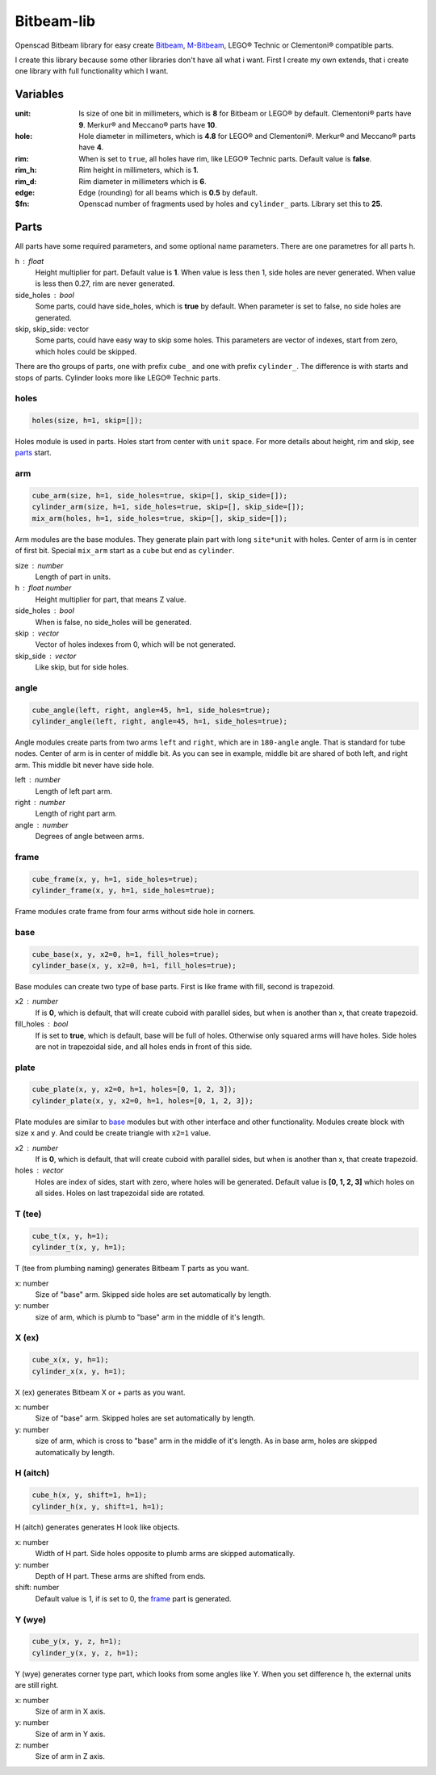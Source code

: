Bitbeam-lib
===========
Openscad Bitbeam library for easy create `Bitbeam <https://bitbeam.org/>`_,  `M-Bitbeam <http://www.tfsoft.cz/m-bitbeam/>`_, LEGO® Technic or Clementoni® compatible parts.

I create this library because some other libraries don't have all what i want. First I create my own extends, that i create one library with full functionality which I want.

Variables
---------
:unit:  Is size of one bit in millimeters, which is **8** for Bitbeam or LEGO® by default. Clementoni® parts have **9**. Merkur® and Meccano® parts have **10**.
:hole:  Hole diameter in millimeters, which is **4.8** for LEGO® and Clementoni®. Merkur® and Meccano® parts have **4**.
:rim:   When is set to ``true``, all holes have rim, like LEGO® Technic parts. Default value is **false**.
:rim_h: Rim height in millimeters, which is **1**.
:rim_d: Rim diameter in millimeters which is **6**.
:edge: Edge (rounding) for all beams which is **0.5** by default.
:$fn:   Openscad number of fragments used by holes and ``cylinder_`` parts. Library set this to **25**.

Parts
-----
All parts have some required parameters, and some optional name parameters. There are one parametres for all parts ``h``.

h : float
  Height multiplier for part. Default value is **1**. When value is less then 1, side holes are never generated. When value is less then 0.27, rim are never generated.
side_holes : bool
  Some parts, could have side_holes, which is **true** by default. When parameter is set to false, no side holes are generated.
skip, skip_side: vector
  Some parts, could have easy way to skip some holes. This parameters are vector of indexes, start from zero, which holes could be skipped.

There are tho groups of parts, one with prefix ``cube_`` and one with prefix ``cylinder_``. The difference is with starts and stops of parts. Cylinder looks more like LEGO® Technic parts.

holes
`````
.. figure:: img/rim.png
  :alt: holes with rim example
  :align: center
  :figwidth: 100%

.. code:: c++

  holes(size, h=1, skip=[]);

Holes module is used in parts. Holes start from center with ``unit`` space. For more details about height, rim and skip, see `parts`_ start.

arm
```
.. figure:: img/arm.png
  :alt: arm example
  :align: center
  :figwidth: 100%

.. code:: c++

  cube_arm(size, h=1, side_holes=true, skip=[], skip_side=[]);
  cylinder_arm(size, h=1, side_holes=true, skip=[], skip_side=[]);
  mix_arm(holes, h=1, side_holes=true, skip=[], skip_side=[]);

Arm modules are the base modules. They generate plain part with long ``site*unit`` with holes. Center of arm is in center of first bit. Special ``mix_arm`` start as a ``cube`` but end as ``cylinder``.

size : number
  Length of part in units.
h : float number
  Height multiplier for part, that means Z value.
side_holes : bool
  When is false, no side_holes will be generated.
skip : vector
  Vector of holes indexes from 0, which will be not generated.
skip_side : vector
  Like skip, but for side holes.

angle
`````
.. figure:: img/angle.png
  :alt: angle example
  :align: center
  :figwidth: 100%

.. code:: c++

  cube_angle(left, right, angle=45, h=1, side_holes=true);
  cylinder_angle(left, right, angle=45, h=1, side_holes=true);

Angle modules create parts from two arms ``left`` and ``right``, which are in ``180-angle`` angle. That is standard for tube nodes. Center of arm is in center of middle bit. As you can see in example, middle bit are shared of both left, and right arm. This middle bit never have side hole.

left : number
  Length of left part arm.
right : number
  Length of right part arm.
angle : number
  Degrees of angle between arms.

frame
`````
.. figure:: img/frame.png
  :alt: frame example
  :align: center
  :figwidth: 100%

.. code:: c++

  cube_frame(x, y, h=1, side_holes=true);
  cylinder_frame(x, y, h=1, side_holes=true);

Frame modules crate frame from four arms without side hole in corners.

base
````
.. figure:: img/base.png
  :alt: bae example
  :align: center
  :figwidth: 100%

.. code:: c++

  cube_base(x, y, x2=0, h=1, fill_holes=true);
  cylinder_base(x, y, x2=0, h=1, fill_holes=true);

Base modules can create two type of base parts. First is like frame with fill, second is trapezoid.

x2 : number
  If is **0**, which is default, that will create cuboid with parallel sides, but when is another than x, that create trapezoid.
fill_holes : bool
  If is set to **true**, which is default, base will be full of holes. Otherwise only squared arms will have holes. Side holes are not in trapezoidal side, and all holes ends in front of this side.

plate
`````
.. figure:: img/plate.png
  :alt: bae example
  :align: center
  :figwidth: 100%

.. code:: c++

  cube_plate(x, y, x2=0, h=1, holes=[0, 1, 2, 3]);
  cylinder_plate(x, y, x2=0, h=1, holes=[0, 1, 2, 3]);

Plate modules are similar to `base`_ modules but with other interface and other functionality. Modules create block with size ``x`` and ``y``. And could be create triangle with ``x2=1`` value.

x2 : number
  If is **0**, which is default, that will create cuboid with parallel sides, but when is another than x, that create trapezoid.
holes : vector
  Holes are index of sides, start with zero, where holes will be generated. Default value is **[0, 1, 2, 3]** which holes on all sides. Holes on last trapezoidal side are rotated.

T (tee)
```````
.. figure:: img/tee.png
  :alt: T example
  :align: center
  :figwidth: 100%

.. code:: c++

  cube_t(x, y, h=1);
  cylinder_t(x, y, h=1);

T (tee from plumbing naming) generates Bitbeam T parts as you want.

x: number
  Size of "base" arm. Skipped side holes are set automatically by length.
y: number
  size of arm, which is plumb to "base" arm in the middle of it's length.

X (ex)
``````
.. figure:: img/ex.png
  :alt: X example
  :align: center
  :figwidth: 100%

.. code:: c++

  cube_x(x, y, h=1);
  cylinder_x(x, y, h=1);

X (ex) generates Bitbeam X or + parts as you want.

x: number
  Size of "base" arm. Skipped holes are set automatically by length.
y: number
  size of arm, which is cross to "base" arm in the middle of it's length. As in base arm, holes are skipped automatically by length.

H (aitch)
`````````
.. figure:: img/aitch.png
  :alt: H example
  :align: center
  :figwidth: 100%

.. code:: c++

  cube_h(x, y, shift=1, h=1);
  cylinder_h(x, y, shift=1, h=1);

H (aitch) generates generates H look like objects.

x: number
  Width of H part. Side holes opposite to plumb arms are skipped automatically.
y: number
  Depth of H part. These arms are shifted from ends.
shift: number
  Default value is 1, if is set to 0, the `frame`_ part is generated.

Y (wye)
```````
.. figure:: img/wye.png
  :alt: H example
  :align: center
  :figwidth: 100%

.. code:: c++

  cube_y(x, y, z, h=1);
  cylinder_y(x, y, z, h=1);

Y (wye) generates corner type part, which looks from some angles like Y. When
you set difference h, the external units are still right.

x: number
  Size of arm in X axis.
y: number
  Size of arm in Y axis.
z: number
  Size of arm in Z axis.
